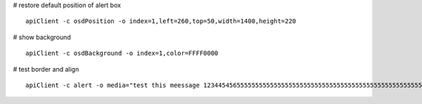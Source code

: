 
# restore default position of alert box
::

    apiClient -c osdPosition -o index=1,left=260,top=50,width=1400,height=220

# show background
::

    apiClient -c osdBackground -o index=1,color=FFFF0000
	
# test border and align
::

    apiClient -c alert -o media="test this meessage 1234454565555555555555555555555555555555555555555555555555555555555555555555555555555555555555555589"
	